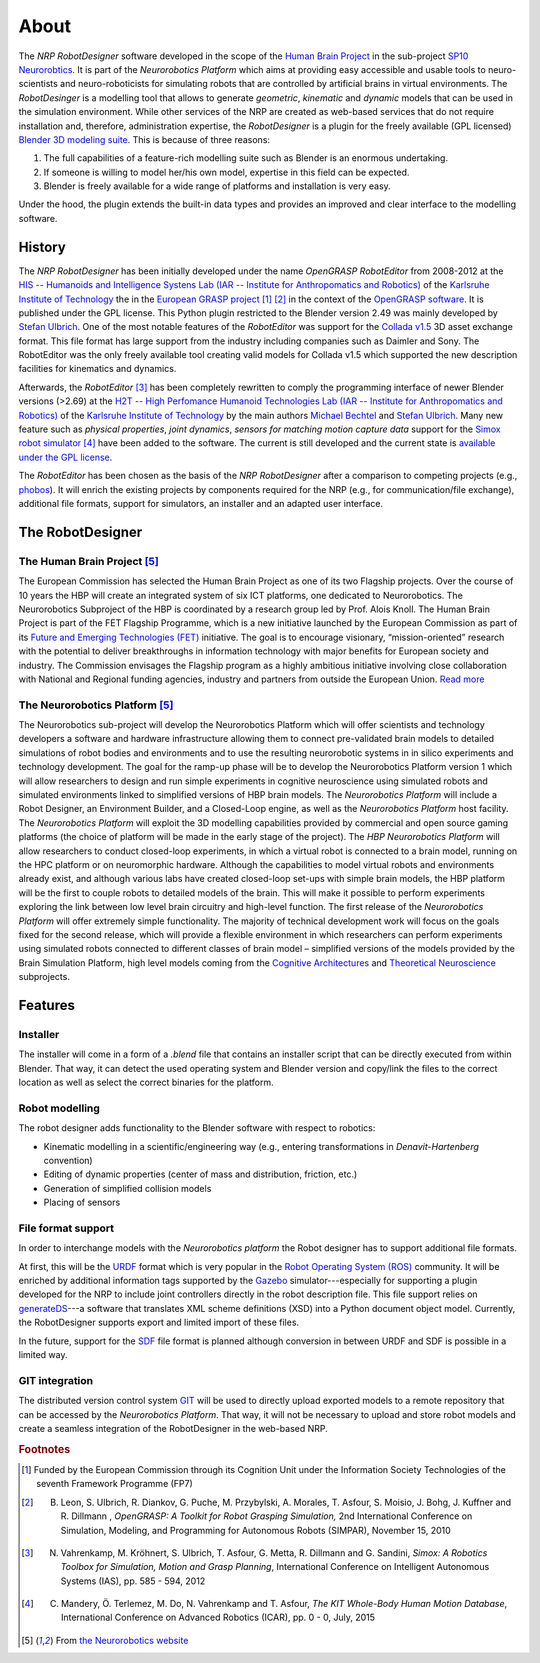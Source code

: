 About
=====

The *NRP RobotDesigner* software developed in the scope
of the `Human Brain Project <hhttps://www.humanbrainproject.eu>`_ in the sub-project
`SP10 Neurorobtics <http://neurorobotics.net/index.php>`_. It is part of the *Neurorobotics Platform* which
aims at providing easy accessible and usable tools to neuro-scientists and neuro-roboticists for simulating robots
that are controlled by artificial brains in virtual environments. The *RobotDesinger* is a modelling tool that
allows to generate *geometric*, *kinematic* and *dynamic* models that can be used in the simulation environment.
While other services of the NRP are created as web-based services that do not require installation and, therefore,
administration expertise, the *RobotDesigner* is a plugin for the freely available (GPL licensed)
`Blender 3D modeling suite <http://blender.org>`_.
This is because of three reasons:

1. The full capabilities of a feature-rich modelling suite such as Blender is an enormous undertaking.
2. If someone is willing to model her/his own model, expertise in this field can be expected.
3. Blender is freely available for a wide range of platforms and installation is very easy.

Under the hood, the plugin extends the built-in data types and provides an improved and clear interface to
the modelling software.

History
-------

The *NRP RobotDesigner* has been initially developed under the name *OpenGRASP RobotEditor*
from 2008-2012 at the `HIS -- Humanoids and Intelligence Systens Lab
(IAR -- Institute for Anthropomatics and Robotics) <http://his.anthropomatik.kit.edu/english/index.php>`_  of the
`Karlsruhe Institute of Technology <http://www.kit.edu/english/index.php>`_ the in the
`European GRASP project <http://www.csc.kth.se/grasp/>`_ [#f1]_ [#f2]_
in the context of the `OpenGRASP software <http://opengrasp.sourceforge.net/>`_.
It is published under the GPL license.
This Python plugin restricted to the
Blender version 2.49 was mainly developed by `Stefan Ulbrich <mailto:stefan.ulbrich@fzi.de>`_.
One of the most notable features of the *RobotEditor* was support for the
`Collada v1.5 <https://www.khronos.org/collada/>`_ 3D asset exchange format. This file format has large support from
the industry including companies such as Daimler and Sony. The RobotEditor was the only freely available
tool creating valid models for Collada v1.5 which supported the new description facilities for kinematics and dynamics.

Afterwards, the *RobotEditor* [#f3]_ has been completely rewritten to comply the programming interface of newer Blender
versions (>2.69) at the `H2T -- High Perfomance Humanoid Technologies Lab (IAR -- Institute for Anthropomatics
and Robotics) <http://h2t.anthropomatik.kit.edu/enligsh/index.php>`_ of the
`Karlsruhe Institute of Technology <http://www.kit.edu/english/index.php>`_ by the main authors
`Michael Bechtel <mailto:michael.bechtel@kit.edu>`_ and `Stefan Ulbrich <mailto:stefan.ulbrich@fzi.de>`_. Many new
feature such as *physical properties*, *joint dynamics*, *sensors for matching motion capture data* support for
the `Simox robot simulator <http://simox.sourceforge.net/>`_ [#f4]_ have been added to the software. The current is still
developed and the current state is `available under the GPL license <https://gitlab.com/h2t/roboteditor>`_.

The *RobotEditor* has been chosen as the basis of the *NRP RobotDesigner* after a comparison to competing projects
(e.g., `phobos <https://github.com/rock-simulation/phobos>`_). It will enrich the existing projects
by components required for the NRP (e.g., for communication/file exchange), additional file formats,
support for simulators, an installer and  an adapted user interface.


The RobotDesigner
-----------------

The Human Brain Project [#f5]_
^^^^^^^^^^^^^^^^^^^^^^^^^^^^^^

The European Commission has selected the Human Brain Project as one of its two Flagship projects. Over the course of
10 years the HBP will create an integrated system of six ICT platforms, one dedicated to Neurorobotics.
The Neurorobotics Subproject of the HBP is coordinated by a research group led by Prof. Alois Knoll.
The Human Brain Project is part of the FET Flagship Programme, which is a new initiative launched by the
European Commission as part of its
`Future and Emerging Technologies (FET) <http://cordis.europa.eu/fp7/ict/programme/fet/flagship/>`_ initiative.
The goal is to encourage
visionary, “mission-oriented” research with the potential to deliver breakthroughs in information technology
with major benefits for European society and industry. The Commission envisages the Flagship program as a highly
ambitious initiative involving close collaboration with National and Regional funding agencies, industry and
partners from outside the European Union. `Read more <http://neurorobotics.net/the-human-brain-project/>`_

The Neurorobotics Platform [#f5]_
^^^^^^^^^^^^^^^^^^^^^^^^^^^^^^^^^

The Neurorobotics sub-project will develop the Neurorobotics Platform which will offer scientists and technology
developers a software and hardware infrastructure allowing them to connect pre-validated brain models to detailed
simulations of robot bodies and environments and to use the resulting neurorobotic systems in in silico experiments
and technology development.
The goal for the ramp-up phase will be to develop the Neurorobotics Platform version 1 which will allow researchers
to design and run simple experiments in cognitive neuroscience using simulated robots and simulated environments
linked to simplified versions of HBP brain models. The *Neurorobotics Platform* will include a Robot Designer, an
Environment Builder, and a Closed-Loop engine, as well as the *Neurorobotics Platform* host facility.
The *Neurorobotics Platform* will exploit the 3D modelling capabilities provided by commercial and open source gaming
platforms (the choice of platform will be made in the early stage of the project). The *HBP Neurorobotics Platform*
will allow researchers to conduct closed-loop experiments, in which a virtual robot is connected to a brain model,
running on the HPC platform or on neuromorphic hardware. Although the capabilities to model virtual robots and
environments already exist, and although various labs have created closed-loop set-ups with simple brain models,
the HBP platform will be the first to couple robots to detailed models of the brain. This will make it possible to
perform experiments exploring the link between low level brain circuitry and high-level function. The first release
of the *Neurorobotics Platform* will offer extremely simple functionality. The majority of technical development work
will focus on the goals fixed for the second release, which will provide a flexible environment in which researchers
can perform experiments using simulated robots connected to different classes of brain model – simplified versions of
the models provided by the Brain Simulation Platform, high level models coming from the
`Cognitive Architectures <https://www.humanbrainproject.eu/de/cognitive-architectures>`_ and
`Theoretical Neuroscience <https://www.humanbrainproject.eu/de/theoretical-neuroscience>`_ subprojects.



Features
--------

Installer
^^^^^^^^^

The installer will come in a form of a `.blend` file that contains an installer script that can
be directly executed from within Blender. That way, it can detect the used operating system and
Blender version and copy/link the files to the correct location as well as select the
correct binaries for the platform.

.. todo::

   Create and document an installer.

Robot modelling
^^^^^^^^^^^^^^^

The robot designer adds functionality to the Blender software with respect to robotics:

* Kinematic modelling in a scientific/engineering way
  (e.g., entering transformations in *Denavit-Hartenberg* convention)
* Editing of dynamic properties (center of mass and distribution, friction, etc.)
* Generation of simplified collision models
* Placing of sensors

File format support
^^^^^^^^^^^^^^^^^^^

In order to interchange models with the *Neurorobotics platform* the Robot designer has to support additional file
formats.

At first, this will be the `URDF <http://wiki.ros.org/urdf/XML>`_ format which is very popular in the `Robot Operating
System (ROS) <http://wiki.ros.org>`_ community. It will be enriched by additional information tags supported by the
`Gazebo <http://gazebosim.org/>`_ simulator---especially for supporting a plugin developed for the NRP to
include joint controllers directly in the robot description file. This file support relies on
`generateDS <https://pypi.python.org/pypi/generateDS>`_---a software that translates XML scheme definitions (XSD)
into a Python document object model. Currently, the RobotDesigner supports export and limited import of these
files.

In the future, support for the `SDF <http://sdformat.org/spec?elem=sdf>`_ file format is planned although
conversion in between URDF and SDF is possible in a limited way.


GIT integration
^^^^^^^^^^^^^^^

The distributed version control system `GIT <https://git-scm.com/>`_ will be used to directly upload exported models
to a remote repository that can be accessed by the *Neurorobotics Platform*. That way, it will not be necessary
to upload and store robot models and create a seamless integration of the RobotDesigner in the web-based NRP.


.. rubric:: Footnotes

.. [#f1] Funded by the European Commission through its Cognition Unit under the Information Society Technologies of the seventh Framework Programme (FP7)
.. [#f2] B. Leon, S. Ulbrich, R. Diankov, G. Puche, M. Przybylski, A. Morales, T. Asfour, S. Moisio, J. Bohg, J. Kuffner and R. Dillmann , *OpenGRASP: A Toolkit for Robot Grasping Simulation,* 2nd International Conference on Simulation, Modeling, and Programming for Autonomous Robots (SIMPAR), November 15, 2010
.. [#f3] N. Vahrenkamp, M. Kröhnert, S. Ulbrich, T. Asfour, G. Metta, R. Dillmann  and G. Sandini, *Simox: A Robotics Toolbox for Simulation, Motion and Grasp Planning*, International Conference on Intelligent Autonomous Systems (IAS), pp. 585 - 594, 2012
.. [#f4] C. Mandery, Ö. Terlemez, M. Do, N. Vahrenkamp and T. Asfour, *The KIT Whole-Body Human Motion Database*, International Conference on Advanced Robotics (ICAR), pp. 0 - 0, July, 2015
.. [#f5] From `the Neurorobotics website <neurorobotics.net>`_
